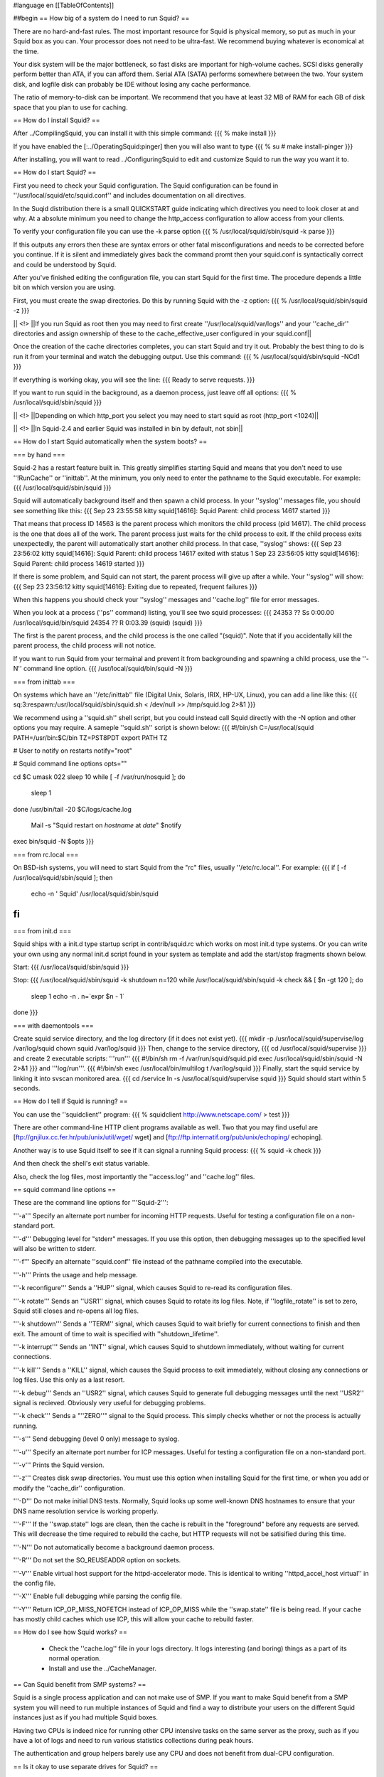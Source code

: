 #language en
[[TableOfContents]]

##begin
== How big of a system do I need to run Squid? ==

There are no hard-and-fast rules.  The most important resource for Squid is physical memory, so put as much in your Squid box as you can.  Your processor does not need to be ultra-fast. We recommend buying whatever is economical at the time.

Your disk system will be the major bottleneck, so fast disks are important for high-volume caches. SCSI disks generally perform
better than ATA, if you can afford them. Serial ATA (SATA) performs somewhere between the two.
Your system disk, and logfile disk can probably be IDE without losing any cache performance.

The ratio of memory-to-disk can be important.  We recommend that you have at least 32 MB of RAM for each GB of disk space that you
plan to use for caching.

== How do I install Squid? ==

After
../CompilingSquid, you can install it
with this simple command:
{{{
% make install
}}}

If you have enabled the [:../OperatingSquid:pinger]
then you will also want to type
{{{
% su
# make install-pinger
}}}

After installing, you will want to read ../ConfiguringSquid to edit and customize Squid to run the way you want it to. 


== How do I start Squid? ==

First you need to check your Squid configuration. The Squid configuration
can be found in ''/usr/local/squid/etc/squid.conf'' and includes documentation on all directives.

In the Suqid distribution there is a small QUICKSTART guide indicating
which directives you need to look closer at and why. At a absolute minimum
you need to change the http_access configuration to allow access from
your clients.

To verify your configuration file you can use the -k parse option
{{{
% /usr/local/squid/sbin/squid -k parse
}}}

If this outputs any errors then these are syntax errors or other fatal
misconfigurations and needs to be corrected before you continue. If it is
silent and immediately gives back the command promt then your squid.conf
is syntactically correct and could be understood by Squid.

After you've finished editing the configuration file, you can
start Squid for the first time.  The procedure depends a little
bit on which version you are using.

First, you must create the swap directories.  Do this by
running Squid with the -z option:
{{{
% /usr/local/squid/sbin/squid -z
}}}

|| <!> ||If you run Squid as root then you may need to first create ''/usr/local/squid/var/logs'' and your ''cache_dir'' directories and assign ownership of these to the cache_effective_user configured in your squid.conf||

Once the creation of the cache directories completes, you can start Squid
and try it out. Probably the best thing to do is run it from your terminal
and watch the debugging output.  Use this command:
{{{
% /usr/local/squid/sbin/squid -NCd1
}}}

If everything is working okay, you will see the line:
{{{
Ready to serve requests.
}}}

If you want to run squid in the background, as a daemon process,
just leave off all options:
{{{
% /usr/local/squid/sbin/squid
}}}

|| <!> ||Depending on which http_port you select you may need to start squid as root (http_port <1024)||

|| <!> ||In Squid-2.4 and earlier Squid was installed in bin by default, not sbin||

== How do I start Squid automatically when the system boots? ==

=== by hand ===

Squid-2 has a restart feature built in.  This greatly simplifies
starting Squid and means that you don't need to use ''!RunCache''
or ''inittab''.  At the minimum, you only need to enter the
pathname to the Squid executable.  For example:
{{{
/usr/local/squid/sbin/squid
}}}

Squid will automatically background itself and then spawn a child process.  In your ''syslog'' messages file, you should see something like this:
{{{
Sep 23 23:55:58 kitty squid[14616]: Squid Parent: child process 14617 started
}}}

That means that process ID 14563 is the parent process which monitors the child process (pid 14617).  The child process is the one that does all of the work. The parent process just waits for the child process to exit. If the child process exits unexpectedly, the parent will automatically start another child process.  In that case, ''syslog'' shows:
{{{
Sep 23 23:56:02 kitty squid[14616]: Squid Parent: child process 14617 exited with status 1
Sep 23 23:56:05 kitty squid[14616]: Squid Parent: child process 14619 started
}}}

If there is some problem, and Squid can not start, the parent process will give up after a while.  Your ''syslog'' will show:
{{{
Sep 23 23:56:12 kitty squid[14616]: Exiting due to repeated, frequent failures
}}}

When this happens you should check your ''syslog'' messages and ''cache.log'' file for error messages.

When  you look at a process (''ps'' command) listing, you'll see two squid processes:
{{{
24353  ??  Ss     0:00.00 /usr/local/squid/bin/squid
24354  ??  R      0:03.39 (squid) (squid)
}}}

The first is the parent process, and the child process is the one called "(squid)". Note that if you accidentally kill the parent process, the child process will not notice.

If you want to run Squid from your termainal and prevent it from backgrounding and spawning a child process, use the ''-N'' command line option.
{{{
/usr/local/squid/bin/squid -N
}}}

=== from inittab ===

On systems which have an ''/etc/inittab'' file (Digital Unix,
Solaris, IRIX, HP-UX, Linux), you can add a line like this:
{{{
sq:3:respawn:/usr/local/squid/sbin/squid.sh < /dev/null >> /tmp/squid.log 2>&1
}}}

We recommend using a ''squid.sh'' shell script, but you could instead call
Squid directly with the -N option and other options you may require.  A sameple ''squid.sh'' script is shown below:
{{{
#!/bin/sh
C=/usr/local/squid
PATH=/usr/bin:$C/bin
TZ=PST8PDT
export PATH TZ

# User to notify on restarts
notify="root"

# Squid command line options
opts=""

cd $C
umask 022
sleep 10
while [ -f /var/run/nosquid ]; do
        sleep 1
done
/usr/bin/tail -20 $C/logs/cache.log \
        | Mail -s "Squid restart on `hostname` at `date`" $notify
exec bin/squid -N $opts
}}}

=== from rc.local ===

On BSD-ish systems, you will need to start Squid from the "rc" files,
usually ''/etc/rc.local''.  For example:
{{{
if [ -f /usr/local/squid/sbin/squid ]; then
        echo -n ' Squid'
        /usr/local/squid/sbin/squid
fi
}}}

=== from init.d ===

Squid ships with a init.d type startup script in contrib/squid.rc which
works on most init.d type systems. Or you can write your own using any
normal init.d script found in your system as template and add the
start/stop fragments shown below.

Start:
{{{
/usr/local/squid/sbin/squid
}}}

Stop:
{{{
/usr/local/squid/sbin/squid -k shutdown
n=120
while /usr/local/squid/sbin/squid -k check && [ $n -gt 120 ]; do
    sleep 1
    echo -n .
    n=`expr $n - 1`
done
}}}

=== with daemontools ===

Create squid service directory, and the log directory (if it does not exist yet).
{{{
mkdir -p /usr/local/squid/supervise/log /var/log/squid
chown squid /var/log/squid
}}}
Then, change to the service directory,
{{{
cd /usr/local/squid/supervise
}}}
and create 2 executable scripts: '''run'''
{{{
#!/bin/sh
rm -f /var/run/squid/squid.pid
exec /usr/local/squid/sbin/squid -N 2>&1
}}}
and '''log/run'''.
{{{
#!/bin/sh
exec /usr/local/bin/multilog t /var/log/squid
}}}
Finally, start the squid service by linking it into svscan monitored area.
{{{
cd /service
ln -s /usr/local/squid/supervise squid
}}}
Squid should start within 5 seconds.

== How do I tell if Squid is running? ==

You can use the ''squidclient'' program:
{{{
% squidclient http://www.netscape.com/ > test
}}}

There are other command-line HTTP client programs available
as well.  Two that you may find useful are
[ftp://gnjilux.cc.fer.hr/pub/unix/util/wget/ wget]
and
[ftp://ftp.internatif.org/pub/unix/echoping/ echoping].

Another way is to use Squid itself to see if it can signal a running
Squid process:
{{{
% squid -k check
}}}

And then check the shell's exit status variable.

Also, check the log files, most importantly the ''access.log'' and
''cache.log'' files.

==  squid command line options ==

These are the command line options for '''Squid-2''':

'''-a''' Specify an alternate port number for incoming HTTP requests.
Useful for testing a configuration file on a non-standard port.

'''-d''' Debugging level for "stderr" messages.  If you use this
option, then debugging messages up to the specified level will
also be written to stderr.

'''-f''' Specify an alternate ''squid.conf'' file instead of the
pathname compiled into the executable.

'''-h''' Prints the usage and help message.

'''-k reconfigure''' Sends a ''HUP'' signal, which causes Squid to re-read
its configuration files.

'''-k rotate''' Sends an ''USR1'' signal, which causes Squid to
rotate its log files.  Note, if ''logfile_rotate''
is set to zero, Squid still closes and re-opens
all log files.

'''-k shutdown''' Sends a ''TERM'' signal, which causes Squid to
wait briefly for current connections to finish and then
exit.  The amount of time to wait is specified with
''shutdown_lifetime''.

'''-k interrupt''' Sends an ''INT'' signal, which causes Squid to
shutdown immediately, without waiting for
current connections.

'''-k kill''' Sends a ''KILL'' signal, which causes the Squid
process to exit immediately, without closing
any connections or log files.  Use this only
as a last resort.

'''-k debug''' Sends an ''USR2'' signal, which causes Squid
to generate full debugging messages until the
next ''USR2'' signal is recieved.  Obviously
very useful for debugging problems.

'''-k check''' Sends a "''ZERO''" signal to the Squid process.
This simply checks whether or not the process
is actually running.

'''-s''' Send debugging (level 0 only) message to syslog.

'''-u''' Specify an alternate port number for ICP messages.
Useful for testing a configuration file on a non-standard port.

'''-v''' Prints the Squid version.

'''-z''' Creates disk swap directories.  You must use this option when
installing Squid for the first time, or when you add or
modify the ''cache_dir'' configuration.

'''-D''' Do not make initial DNS tests.  Normally, Squid looks up
some well-known DNS hostnames to ensure that your DNS
name resolution service is working properly.

'''-F''' If the ''swap.state'' logs are clean, then the cache is
rebuilt in the "foreground" before any requests are
served.  This will decrease the time required to rebuild
the cache, but HTTP requests will not be satisified during
this time.

'''-N''' Do not automatically become a background daemon process.

'''-R''' Do not set the SO_REUSEADDR option on sockets.

'''-V''' Enable virtual host support for the httpd-accelerator mode.
This is identical to writing ''httpd_accel_host virtual''
in the config file.

'''-X''' Enable full debugging while parsing the config file.

'''-Y''' Return ICP_OP_MISS_NOFETCH instead of ICP_OP_MISS while
the ''swap.state'' file is being read.  If your cache has
mostly child caches which use ICP, this will allow your
cache to rebuild faster.

== How do I see how Squid works? ==

  * Check the ''cache.log'' file in your logs directory.  It logs interesting (and boring) things as a part of its normal operation.
  * Install and use the ../CacheManager.

== Can Squid benefit from SMP systems? ==

Squid is a single process application and can not make use of SMP.
If you want to make Squid benefit from a SMP system you will need to run
multiple instances of Squid and find a way to distribute your users on the
different Squid instances just as if you had multiple Squid boxes.

Having two CPUs is indeed nice for running other CPU intensive
tasks on the same server as the proxy, such as if you have a lot of logs
and need to run various statistics collections during peak hours.

The authentication and group helpers barely use any CPU and does
not benefit from dual-CPU configuration.

== Is it okay to use separate drives for Squid? ==

Yes.  Running Squid on separate drives to that which your OS is running is often a very good idea.

Generally seek time is what you want to optimize for Squid, or more precisely the total amount of seeks/s your system can sustain.  This is why it is better to have your cache_dir spread over multiple smaller disks than one huge drive (especially with SCSI).

If your system is very I/O bound, you will want to have both your OS and log directories running on separate drives.

== Is it okay to use RAID on Squid? ==

We generally recommend you do not run RAID on the Squid disks especially those on which your cache content is stored.

If you must use RAID:

RAID1 suffers a very slight degradation in write performance but slight improvement in read performance, and you may find it better use of resources to run two separate drives and have double the disk cache space.  Cache data is not usually considered critical so generally there is little point in running squid on a RAID1 array.  However as pointed out above it may make sense to run your O/S in a RAID-1 configuration.

RAID0 (striping) with Squid only gives you the drawback that if you lose one of the drives the whole stripe set is lost. There is no
benefit in performance as Squid already distributes the load on the drives quite nicely.  It is better to configure multiple separate drives with a separate cache_dir entrie for each one than one RAID0 partition.

Squid is the worst case application for RAID5, whether hardware or software, and will absolutely kill the performance of a RAID5. Once the
cache has been filled Squid uses a lot of small random writes which the worst case workload for RAID5, effectively reducing write speed to only
little more than that of one single drive.

##end
----
Back to the SquidFaq
